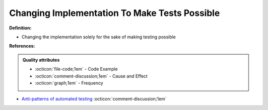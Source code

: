 Changing Implementation To Make Tests Possible
^^^^^
**Definition:**

* Changing the implementation solely for the sake of making testing possible


**References:**

.. admonition:: Quality attributes

    * :octicon:`file-code;1em` -  Code Example
    * :octicon:`comment-discussion;1em` -  Cause and Effect
    * :octicon:`graph;1em` -  Frequency

* `Anti-patterns of automated testing <https://medium.com/swlh/anti-patterns-of-automated-software-testing-b396283a4cb6>`_ :octicon:`comment-discussion;1em`

